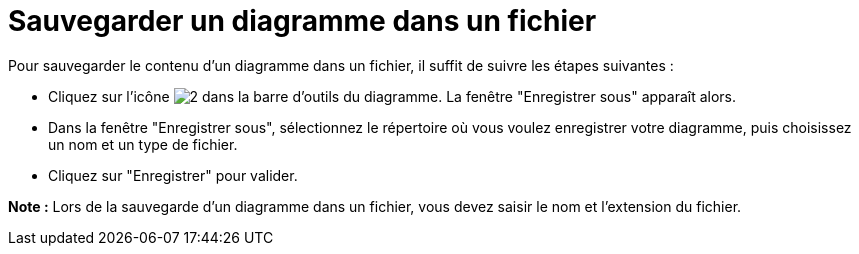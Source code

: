 // Disable all captions for figures.
:!figure-caption:
// Path to the stylesheet files
:stylesdir: .




= Sauvegarder un diagramme dans un fichier

Pour sauvegarder le contenu d'un diagramme dans un fichier, il suffit de suivre les étapes suivantes :

* Cliquez sur l'icône image:images/Modeler-_modeler_diagrams_saving_diagram_in_file_save_image.png[2] dans la barre d'outils du diagramme. La fenêtre "Enregistrer sous" apparaît alors.
* Dans la fenêtre "Enregistrer sous", sélectionnez le répertoire où vous voulez enregistrer votre diagramme, puis choisissez un nom et un type de fichier.
* Cliquez sur "Enregistrer" pour valider.

*Note :* Lors de la sauvegarde d'un diagramme dans un fichier, vous devez saisir le nom et l'extension du fichier.


